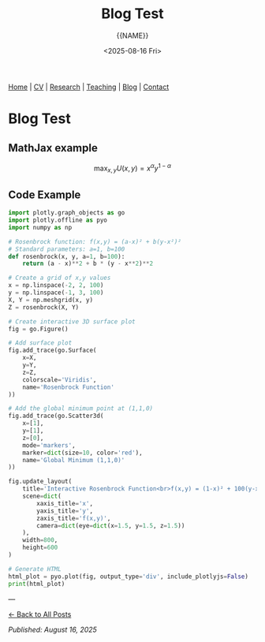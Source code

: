 #+TITLE: Blog Test
#+AUTHOR: {{NAME}}
#+DATE: <2025-08-16 Fri>
#+OPTIONS: toc:nil num:nil html-style:nil
#+HTML_HEAD: <link rel="stylesheet" type="text/css" href="../static/css/site.css" />
#+HTML_HEAD: <script src="https://polyfill.io/v3/polyfill.min.js?features=es6"></script>
#+HTML_HEAD: <script id="MathJax-script" async src="https://cdn.jsdelivr.net/npm/mathjax@3/es5/tex-mml-chtml.js"></script>
#+HTML_HEAD: <script src="https://cdn.plot.ly/plotly-latest.min.js"></script>

#+BEGIN_EXPORT html
<nav class="top-nav">
  <a href="../index.html">Home</a> |
  <a href="../cv.html">CV</a> |
  <a href="../research.html">Research</a> |
  <a href="../teaching.html">Teaching</a> |
  <a href="../posts.html">Blog</a> |
  <a href="../contact.html">Contact</a>
</nav>
#+END_EXPORT

* Blog Test

** MathJax example

$$\max_{x,y} U(x,y) = x^\alpha y^{1-\alpha}$$

** Code Example

#+BEGIN_SRC python :exports both :results output html
import plotly.graph_objects as go
import plotly.offline as pyo
import numpy as np

# Rosenbrock function: f(x,y) = (a-x)² + b(y-x²)²
# Standard parameters: a=1, b=100
def rosenbrock(x, y, a=1, b=100):
    return (a - x)**2 + b * (y - x**2)**2

# Create a grid of x,y values
x = np.linspace(-2, 2, 100)
y = np.linspace(-1, 3, 100)
X, Y = np.meshgrid(x, y)
Z = rosenbrock(X, Y)

# Create interactive 3D surface plot
fig = go.Figure()

# Add surface plot
fig.add_trace(go.Surface(
    x=X, 
    y=Y, 
    z=Z,
    colorscale='Viridis',
    name='Rosenbrock Function'
))

# Add the global minimum point at (1,1,0)
fig.add_trace(go.Scatter3d(
    x=[1], 
    y=[1], 
    z=[0],
    mode='markers',
    marker=dict(size=10, color='red'),
    name='Global Minimum (1,1,0)'
))

fig.update_layout(
    title='Interactive Rosenbrock Function<br>f(x,y) = (1-x)² + 100(y-x²)²',
    scene=dict(
        xaxis_title='x',
        yaxis_title='y',
        zaxis_title='f(x,y)',
        camera=dict(eye=dict(x=1.5, y=1.5, z=1.5))
    ),
    width=800,
    height=600
)

# Generate HTML
html_plot = pyo.plot(fig, output_type='div', include_plotlyjs=False)
print(html_plot)
#+END_SRC

---

[[file:../posts.html][← Back to All Posts]]

/Published: August 16, 2025/
